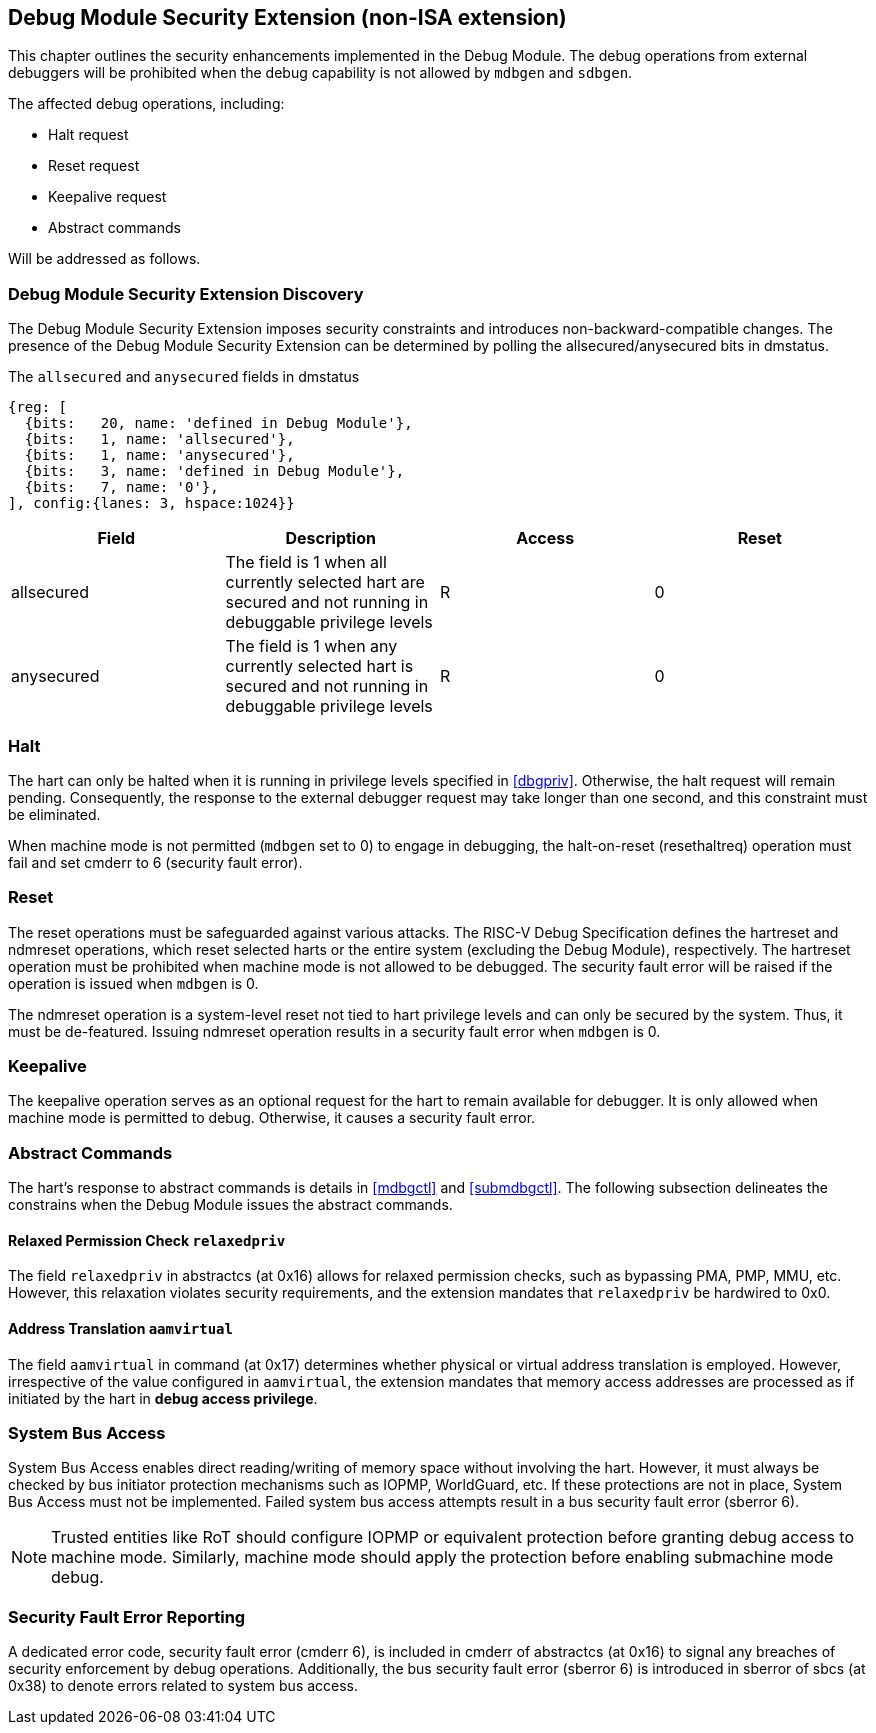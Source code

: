 [[dmsext]]
== Debug Module Security Extension (non-ISA extension)

This chapter outlines the security enhancements implemented in the Debug Module. The debug operations from external debuggers will be prohibited when the debug capability is not allowed by `mdbgen` and `sdbgen`.

The affected debug operations, including:

    - Halt request
    - Reset request 
    - Keepalive request 
    - Abstract commands 

Will be addressed as follows.

=== Debug Module Security Extension Discovery 

The Debug Module Security Extension imposes security constraints and introduces non-backward-compatible changes. The presence of the Debug Module Security Extension can be determined by polling the allsecured/anysecured bits in dmstatus.

[caption="Register {counter:rimage}: ", reftext="Register {rimage}"]
[title="The `allsecured` and `anysecured` fields in dmstatus"]
[id=dmstatus]
[wavedrom, ,svg]
....
{reg: [
  {bits:   20, name: 'defined in Debug Module'},
  {bits:   1, name: 'allsecured'},
  {bits:   1, name: 'anysecured'},
  {bits:   3, name: 'defined in Debug Module'},
  {bits:   7, name: '0'},
], config:{lanes: 3, hspace:1024}}
....

[options="header"]
|===============================================================================================================================================
| Field      | Description                                                                                                | Access | Reset
| allsecured |  The field is 1 when all currently selected hart are secured and not running in debuggable privilege levels | R    | 0    
| anysecured |  The field is 1 when any currently selected hart is secured and not running in debuggable privilege levels  | R    | 0    
|===============================================================================================================================================

=== Halt

The hart can only be halted when it is running in privilege levels specified in <<dbgpriv>>. Otherwise, the halt request will remain pending. Consequently, the response to the external debugger request may take longer than one second, and this constraint must be eliminated.

When machine mode is not permitted (`mdbgen` set to 0) to engage in debugging, the halt-on-reset (resethaltreq) operation must fail and set cmderr to 6 (security fault error).

=== Reset

The reset operations must be safeguarded against various attacks. The RISC-V Debug Specification defines the hartreset and ndmreset operations, which reset selected harts or the entire system (excluding the Debug Module), respectively. The hartreset operation must be prohibited when machine mode is not allowed to be debugged. The security fault error will be raised if the operation is issued when `mdbgen` is 0. 

The ndmreset operation is a system-level reset not tied to hart privilege levels and can only be secured by the system. Thus, it must be de-featured. Issuing ndmreset operation results in a security fault error when `mdbgen` is 0. 

=== Keepalive

The keepalive operation serves as an optional request for the hart to remain available for debugger. It is only allowed when machine mode is permitted to debug. Otherwise, it causes a security fault error.  

=== Abstract Commands 
The hart's response to abstract commands is details in <<mdbgctl>> and <<submdbgctl>>. The following subsection delineates the constrains when the Debug Module issues the abstract commands. 

==== Relaxed Permission Check `relaxedpriv`

The field `relaxedpriv` in abstractcs (at 0x16) allows for relaxed permission checks, such as bypassing PMA, PMP, MMU, etc. However, this relaxation violates security requirements, and the extension mandates that `relaxedpriv` be hardwired to 0x0.

==== Address Translation `aamvirtual`  

The field `aamvirtual` in command (at 0x17) determines whether physical or virtual address translation is employed. However, irrespective of the value configured in `aamvirtual`, the extension mandates that memory access addresses are processed as if initiated by the hart in *debug access privilege*.

=== System Bus Access 

System Bus Access enables direct reading/writing of memory space without involving the hart. However, it must always be checked by bus initiator protection mechanisms such as IOPMP, WorldGuard, etc. If these protections are not in place, System Bus Access must not be implemented. Failed system bus access attempts result in a bus security fault error (sberror 6).

[NOTE]
Trusted entities like RoT should configure IOPMP or equivalent protection before granting debug access to machine mode. Similarly, machine mode should apply the protection before enabling submachine mode debug. 

=== Security Fault Error Reporting

A dedicated error code, security fault error (cmderr 6), is included in cmderr of abstractcs (at 0x16) to signal any breaches of security enforcement by debug operations. Additionally, the bus security fault error (sberror 6) is introduced in sberror of sbcs (at 0x38) to denote errors related to system bus access.


